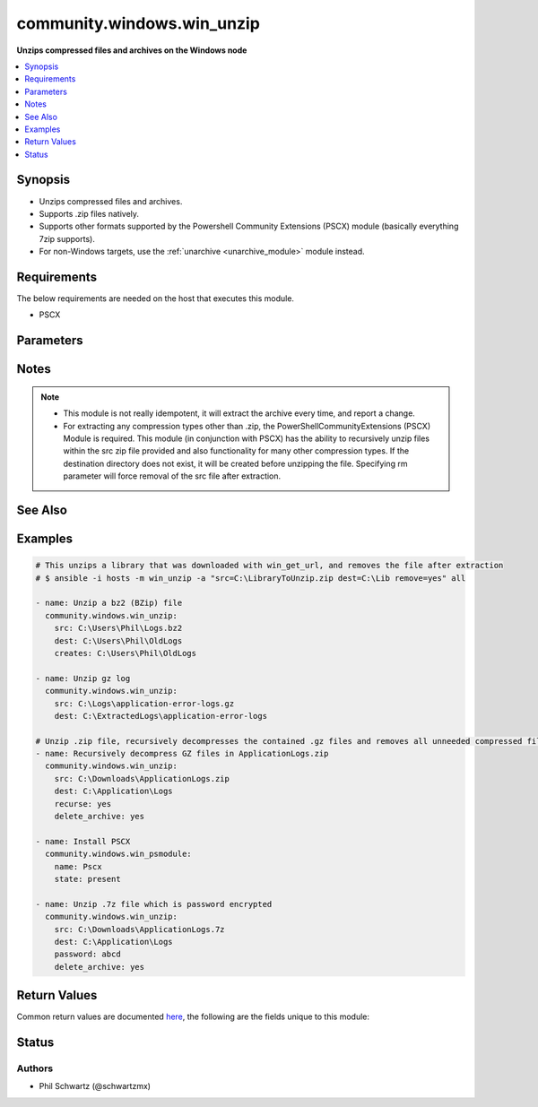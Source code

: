 .. _community.windows.win_unzip_module:


***************************
community.windows.win_unzip
***************************

**Unzips compressed files and archives on the Windows node**



.. contents::
   :local:
   :depth: 1


Synopsis
--------
- Unzips compressed files and archives.
- Supports .zip files natively.
- Supports other formats supported by the Powershell Community Extensions (PSCX) module (basically everything 7zip supports).
- For non-Windows targets, use the :ref:`unarchive <unarchive_module>` module instead.



Requirements
------------
The below requirements are needed on the host that executes this module.

- PSCX


Parameters
----------

.. raw:: html

    <table  border=0 cellpadding=0 class="documentation-table">
        <tr>
            <th colspan="1">Parameter</th>
            <th>Choices/<font color="blue">Defaults</font></th>
                        <th width="100%">Comments</th>
        </tr>
                    <tr>
                                                                <td colspan="1">
                    <div class="ansibleOptionAnchor" id="parameter-"></div>
                    <b>creates</b>
                    <a class="ansibleOptionLink" href="#parameter-" title="Permalink to this option"></a>
                    <div style="font-size: small">
                        <span style="color: purple">path</span>
                                                                    </div>
                                    </td>
                                <td>
                                                                                                                                                            </td>
                                                                <td>
                                            <div>If this file or directory exists the specified src will not be extracted.</div>
                                                        </td>
            </tr>
                                <tr>
                                                                <td colspan="1">
                    <div class="ansibleOptionAnchor" id="parameter-"></div>
                    <b>delete_archive</b>
                    <a class="ansibleOptionLink" href="#parameter-" title="Permalink to this option"></a>
                    <div style="font-size: small">
                        <span style="color: purple">boolean</span>
                                                                    </div>
                                    </td>
                                <td>
                                                                                                                                                                                                                    <ul style="margin: 0; padding: 0"><b>Choices:</b>
                                                                                                                                                                <li><div style="color: blue"><b>no</b>&nbsp;&larr;</div></li>
                                                                                                                                                                                                <li>yes</li>
                                                                                    </ul>
                                                                            </td>
                                                                <td>
                                            <div>Remove the zip file, after unzipping.</div>
                                                                <div style="font-size: small; color: darkgreen"><br/>aliases: rm</div>
                                    </td>
            </tr>
                                <tr>
                                                                <td colspan="1">
                    <div class="ansibleOptionAnchor" id="parameter-"></div>
                    <b>dest</b>
                    <a class="ansibleOptionLink" href="#parameter-" title="Permalink to this option"></a>
                    <div style="font-size: small">
                        <span style="color: purple">path</span>
                                                 / <span style="color: red">required</span>                    </div>
                                    </td>
                                <td>
                                                                                                                                                            </td>
                                                                <td>
                                            <div>Destination of zip file (provide absolute path of directory). If it does not exist, the directory will be created.</div>
                                                        </td>
            </tr>
                                <tr>
                                                                <td colspan="1">
                    <div class="ansibleOptionAnchor" id="parameter-"></div>
                    <b>password</b>
                    <a class="ansibleOptionLink" href="#parameter-" title="Permalink to this option"></a>
                    <div style="font-size: small">
                        <span style="color: purple">-</span>
                                                                    </div>
                                    </td>
                                <td>
                                                                                                                                                            </td>
                                                                <td>
                                            <div>If a zip file is encrypted with password.</div>
                                            <div>Passing a value to a password parameter requires the PSCX module to be installed.</div>
                                                        </td>
            </tr>
                                <tr>
                                                                <td colspan="1">
                    <div class="ansibleOptionAnchor" id="parameter-"></div>
                    <b>recurse</b>
                    <a class="ansibleOptionLink" href="#parameter-" title="Permalink to this option"></a>
                    <div style="font-size: small">
                        <span style="color: purple">boolean</span>
                                                                    </div>
                                    </td>
                                <td>
                                                                                                                                                                                                                    <ul style="margin: 0; padding: 0"><b>Choices:</b>
                                                                                                                                                                <li><div style="color: blue"><b>no</b>&nbsp;&larr;</div></li>
                                                                                                                                                                                                <li>yes</li>
                                                                                    </ul>
                                                                            </td>
                                                                <td>
                                            <div>Recursively expand zipped files within the src file.</div>
                                            <div>Setting to a value of <code>yes</code> requires the PSCX module to be installed.</div>
                                                        </td>
            </tr>
                                <tr>
                                                                <td colspan="1">
                    <div class="ansibleOptionAnchor" id="parameter-"></div>
                    <b>src</b>
                    <a class="ansibleOptionLink" href="#parameter-" title="Permalink to this option"></a>
                    <div style="font-size: small">
                        <span style="color: purple">path</span>
                                                 / <span style="color: red">required</span>                    </div>
                                    </td>
                                <td>
                                                                                                                                                            </td>
                                                                <td>
                                            <div>File to be unzipped (provide absolute path).</div>
                                                        </td>
            </tr>
                        </table>
    <br/>


Notes
-----

.. note::
   - This module is not really idempotent, it will extract the archive every time, and report a change.
   - For extracting any compression types other than .zip, the PowerShellCommunityExtensions (PSCX) Module is required.  This module (in conjunction with PSCX) has the ability to recursively unzip files within the src zip file provided and also functionality for many other compression types. If the destination directory does not exist, it will be created before unzipping the file.  Specifying rm parameter will force removal of the src file after extraction.


See Also
--------

.. seealso::

   :ref:`unarchive_module`
      The official documentation on the **unarchive** module.


Examples
--------

.. code-block:: yaml+jinja

    
    # This unzips a library that was downloaded with win_get_url, and removes the file after extraction
    # $ ansible -i hosts -m win_unzip -a "src=C:\LibraryToUnzip.zip dest=C:\Lib remove=yes" all

    - name: Unzip a bz2 (BZip) file
      community.windows.win_unzip:
        src: C:\Users\Phil\Logs.bz2
        dest: C:\Users\Phil\OldLogs
        creates: C:\Users\Phil\OldLogs

    - name: Unzip gz log
      community.windows.win_unzip:
        src: C:\Logs\application-error-logs.gz
        dest: C:\ExtractedLogs\application-error-logs

    # Unzip .zip file, recursively decompresses the contained .gz files and removes all unneeded compressed files after completion.
    - name: Recursively decompress GZ files in ApplicationLogs.zip
      community.windows.win_unzip:
        src: C:\Downloads\ApplicationLogs.zip
        dest: C:\Application\Logs
        recurse: yes
        delete_archive: yes

    - name: Install PSCX
      community.windows.win_psmodule:
        name: Pscx
        state: present

    - name: Unzip .7z file which is password encrypted
      community.windows.win_unzip:
        src: C:\Downloads\ApplicationLogs.7z
        dest: C:\Application\Logs
        password: abcd
        delete_archive: yes




Return Values
-------------
Common return values are documented `here <https://docs.ansible.com/ansible/latest/reference_appendices/common_return_values.html#common-return-values>`_, the following are the fields unique to this module:

.. raw:: html

    <table border=0 cellpadding=0 class="documentation-table">
        <tr>
            <th colspan="1">Key</th>
            <th>Returned</th>
            <th width="100%">Description</th>
        </tr>
                    <tr>
                                <td colspan="1">
                    <div class="ansibleOptionAnchor" id="return-"></div>
                    <b>dest</b>
                    <a class="ansibleOptionLink" href="#return-" title="Permalink to this return value"></a>
                    <div style="font-size: small">
                      <span style="color: purple">string</span>
                                          </div>
                                    </td>
                <td>always</td>
                <td>
                                                                        <div>The provided destination path</div>
                                                                <br/>
                                            <div style="font-size: smaller"><b>Sample:</b></div>
                                                <div style="font-size: smaller; color: blue; word-wrap: break-word; word-break: break-all;">C:\ExtractedLogs\application-error-logs</div>
                                    </td>
            </tr>
                                <tr>
                                <td colspan="1">
                    <div class="ansibleOptionAnchor" id="return-"></div>
                    <b>removed</b>
                    <a class="ansibleOptionLink" href="#return-" title="Permalink to this return value"></a>
                    <div style="font-size: small">
                      <span style="color: purple">boolean</span>
                                          </div>
                                    </td>
                <td>always</td>
                <td>
                                                                        <div>Whether the module did remove any files during task run</div>
                                                                <br/>
                                            <div style="font-size: smaller"><b>Sample:</b></div>
                                                <div style="font-size: smaller; color: blue; word-wrap: break-word; word-break: break-all;">True</div>
                                    </td>
            </tr>
                                <tr>
                                <td colspan="1">
                    <div class="ansibleOptionAnchor" id="return-"></div>
                    <b>src</b>
                    <a class="ansibleOptionLink" href="#return-" title="Permalink to this return value"></a>
                    <div style="font-size: small">
                      <span style="color: purple">string</span>
                                          </div>
                                    </td>
                <td>always</td>
                <td>
                                                                        <div>The provided source path</div>
                                                                <br/>
                                            <div style="font-size: smaller"><b>Sample:</b></div>
                                                <div style="font-size: smaller; color: blue; word-wrap: break-word; word-break: break-all;">C:\Logs\application-error-logs.gz</div>
                                    </td>
            </tr>
                        </table>
    <br/><br/>


Status
------


Authors
~~~~~~~

- Phil Schwartz (@schwartzmx)


